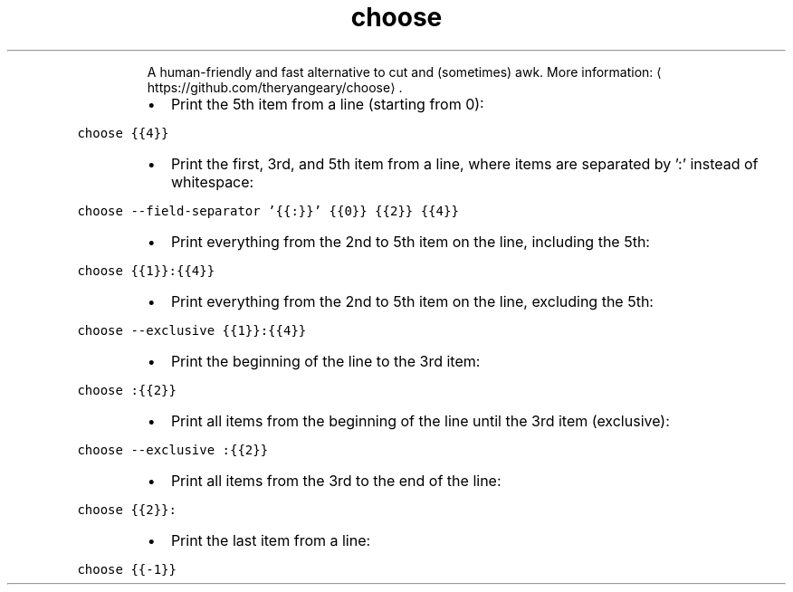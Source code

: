 .TH choose
.PP
.RS
A human\-friendly and fast alternative to cut and (sometimes) awk.
More information: \[la]https://github.com/theryangeary/choose\[ra]\&.
.RE
.RS
.IP \(bu 2
Print the 5th item from a line (starting from 0):
.RE
.PP
\fB\fCchoose {{4}}\fR
.RS
.IP \(bu 2
Print the first, 3rd, and 5th item from a line, where items are separated by ':' instead of whitespace:
.RE
.PP
\fB\fCchoose \-\-field\-separator '{{:}}' {{0}} {{2}} {{4}}\fR
.RS
.IP \(bu 2
Print everything from the 2nd to 5th item on the line, including the 5th:
.RE
.PP
\fB\fCchoose {{1}}:{{4}}\fR
.RS
.IP \(bu 2
Print everything from the 2nd to 5th item on the line, excluding the 5th:
.RE
.PP
\fB\fCchoose \-\-exclusive {{1}}:{{4}}\fR
.RS
.IP \(bu 2
Print the beginning of the line to the 3rd item:
.RE
.PP
\fB\fCchoose :{{2}}\fR
.RS
.IP \(bu 2
Print all items from the beginning of the line until the 3rd item (exclusive):
.RE
.PP
\fB\fCchoose \-\-exclusive :{{2}}\fR
.RS
.IP \(bu 2
Print all items from the 3rd to the end of the line:
.RE
.PP
\fB\fCchoose {{2}}:\fR
.RS
.IP \(bu 2
Print the last item from a line:
.RE
.PP
\fB\fCchoose {{\-1}}\fR
